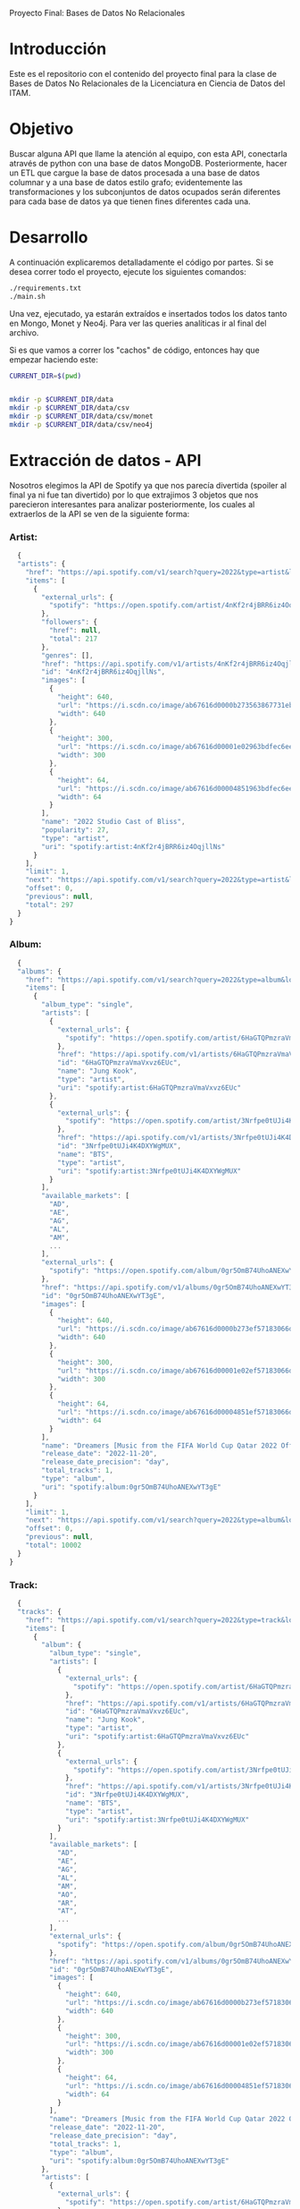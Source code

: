 #+Author: Diana Muñoz @DIANAIMC, Mariano Alcaraz @MarianoAlcarazAguilar, Sebastián Murillo @S-murilloG
# SpotifyAPI_tests
Proyecto Final: Bases de Datos No Relacionales

* Introducción
  Este es el repositorio con el contenido del proyecto final para la clase de Bases de Datos No Relacionales de la Licenciatura en Ciencia de Datos del ITAM. 
  
* Objetivo
  Buscar alguna API que llame la atención al equipo, con esta API, conectarla através de python con una base de datos MongoDB. Posteriormente, hacer un ETL que cargue la base de datos procesada a una base de datos columnar y a una base de datos estilo grafo; evidentemente las transformaciones y los subconjuntos de datos ocupados serán diferentes para cada base de datos ya que tienen fines diferentes cada una.

* Desarrollo
  A continuación explicaremos detalladamente el código por partes. Si se desea correr todo el proyecto, ejecute los siguientes comandos:

#+begin_src sh
./requirements.txt
./main.sh
#+end_src

Una vez, ejecutado, ya estarán extraídos e insertados todos los datos tanto en Mongo, Monet y Neo4j. Para ver las queries analíticas ir al final del archivo.

Si es que vamos a correr los "cachos" de código, entonces hay que empezar haciendo este:

#+begin_src sh
CURRENT_DIR=$(pwd)


mkdir -p $CURRENT_DIR/data
mkdir -p $CURRENT_DIR/data/csv
mkdir -p $CURRENT_DIR/data/csv/monet
mkdir -p $CURRENT_DIR/data/csv/neo4j
#+end_src

* Extracción de datos - API
  Nosotros elegimos la API de Spotify ya que nos parecía divertida (spoiler al final ya ni fue tan divertido) por lo que extrajimos 3 objetos que nos parecieron interesantes para analizar posteriormente, los cuales al extraerlos de la API se ven de la siguiente forma:
*** Artist:
  #+begin_src js
  {
  "artists": {
    "href": "https://api.spotify.com/v1/search?query=2022&type=artist&locale=es-ES%2Ces%3Bq%3D0.9&offset=0&limit=1",
    "items": [
      {
        "external_urls": {
          "spotify": "https://open.spotify.com/artist/4nKf2r4jBRR6iz4OqjllNs"
        },
        "followers": {
          "href": null,
          "total": 217
        },
        "genres": [],
        "href": "https://api.spotify.com/v1/artists/4nKf2r4jBRR6iz4OqjllNs",
        "id": "4nKf2r4jBRR6iz4OqjllNs",
        "images": [
          {
            "height": 640,
            "url": "https://i.scdn.co/image/ab67616d0000b273563867731ebd689ae6cb46ae",
            "width": 640
          },
          {
            "height": 300,
            "url": "https://i.scdn.co/image/ab67616d00001e02963bdfec6eeb8a749d2114bc",
            "width": 300
          },
          {
            "height": 64,
            "url": "https://i.scdn.co/image/ab67616d00004851963bdfec6eeb8a749d2114bc",
            "width": 64
          }
        ],
        "name": "2022 Studio Cast of Bliss",
        "popularity": 27,
        "type": "artist",
        "uri": "spotify:artist:4nKf2r4jBRR6iz4OqjllNs"
      }
    ],
    "limit": 1,
    "next": "https://api.spotify.com/v1/search?query=2022&type=artist&locale=es-ES%2Ces%3Bq%3D0.9&offset=1&limit=1",
    "offset": 0,
    "previous": null,
    "total": 297
  }
}
 #+end_src 

*** Album:
  #+begin_src js
  {
  "albums": {
    "href": "https://api.spotify.com/v1/search?query=2022&type=album&locale=es-ES%2Ces%3Bq%3D0.9&offset=0&limit=1",
    "items": [
      {
        "album_type": "single",
        "artists": [
          {
            "external_urls": {
              "spotify": "https://open.spotify.com/artist/6HaGTQPmzraVmaVxvz6EUc"
            },
            "href": "https://api.spotify.com/v1/artists/6HaGTQPmzraVmaVxvz6EUc",
            "id": "6HaGTQPmzraVmaVxvz6EUc",
            "name": "Jung Kook",
            "type": "artist",
            "uri": "spotify:artist:6HaGTQPmzraVmaVxvz6EUc"
          },
          {
            "external_urls": {
              "spotify": "https://open.spotify.com/artist/3Nrfpe0tUJi4K4DXYWgMUX"
            },
            "href": "https://api.spotify.com/v1/artists/3Nrfpe0tUJi4K4DXYWgMUX",
            "id": "3Nrfpe0tUJi4K4DXYWgMUX",
            "name": "BTS",
            "type": "artist",
            "uri": "spotify:artist:3Nrfpe0tUJi4K4DXYWgMUX"
          }
        ],
        "available_markets": [
          "AD",
          "AE",
          "AG",
          "AL",
          "AM",
          ...
        ],
        "external_urls": {
          "spotify": "https://open.spotify.com/album/0gr5OmB74UhoANEXwYT3gE"
        },
        "href": "https://api.spotify.com/v1/albums/0gr5OmB74UhoANEXwYT3gE",
        "id": "0gr5OmB74UhoANEXwYT3gE",
        "images": [
          {
            "height": 640,
            "url": "https://i.scdn.co/image/ab67616d0000b273ef57183066d6cac0cabb85c6",
            "width": 640
          },
          {
            "height": 300,
            "url": "https://i.scdn.co/image/ab67616d00001e02ef57183066d6cac0cabb85c6",
            "width": 300
          },
          {
            "height": 64,
            "url": "https://i.scdn.co/image/ab67616d00004851ef57183066d6cac0cabb85c6",
            "width": 64
          }
        ],
        "name": "Dreamers [Music from the FIFA World Cup Qatar 2022 Official Soundtrack]",
        "release_date": "2022-11-20",
        "release_date_precision": "day",
        "total_tracks": 1,
        "type": "album",
        "uri": "spotify:album:0gr5OmB74UhoANEXwYT3gE"
      }
    ],
    "limit": 1,
    "next": "https://api.spotify.com/v1/search?query=2022&type=album&locale=es-ES%2Ces%3Bq%3D0.9&offset=1&limit=1",
    "offset": 0,
    "previous": null,
    "total": 10002
  }
}
  #+end_src
  
*** Track:
  #+begin_src js
  {
  "tracks": {
    "href": "https://api.spotify.com/v1/search?query=2022&type=track&locale=es-ES%2Ces%3Bq%3D0.9&offset=0&limit=1",
    "items": [
      {
        "album": {
          "album_type": "single",
          "artists": [
            {
              "external_urls": {
                "spotify": "https://open.spotify.com/artist/6HaGTQPmzraVmaVxvz6EUc"
              },
              "href": "https://api.spotify.com/v1/artists/6HaGTQPmzraVmaVxvz6EUc",
              "id": "6HaGTQPmzraVmaVxvz6EUc",
              "name": "Jung Kook",
              "type": "artist",
              "uri": "spotify:artist:6HaGTQPmzraVmaVxvz6EUc"
            },
            {
              "external_urls": {
                "spotify": "https://open.spotify.com/artist/3Nrfpe0tUJi4K4DXYWgMUX"
              },
              "href": "https://api.spotify.com/v1/artists/3Nrfpe0tUJi4K4DXYWgMUX",
              "id": "3Nrfpe0tUJi4K4DXYWgMUX",
              "name": "BTS",
              "type": "artist",
              "uri": "spotify:artist:3Nrfpe0tUJi4K4DXYWgMUX"
            }
          ],
          "available_markets": [
            "AD",
            "AE",
            "AG",
            "AL",
            "AM",
            "AO",
            "AR",
            "AT",
            ...
          ],
          "external_urls": {
            "spotify": "https://open.spotify.com/album/0gr5OmB74UhoANEXwYT3gE"
          },
          "href": "https://api.spotify.com/v1/albums/0gr5OmB74UhoANEXwYT3gE",
          "id": "0gr5OmB74UhoANEXwYT3gE",
          "images": [
            {
              "height": 640,
              "url": "https://i.scdn.co/image/ab67616d0000b273ef57183066d6cac0cabb85c6",
              "width": 640
            },
            {
              "height": 300,
              "url": "https://i.scdn.co/image/ab67616d00001e02ef57183066d6cac0cabb85c6",
              "width": 300
            },
            {
              "height": 64,
              "url": "https://i.scdn.co/image/ab67616d00004851ef57183066d6cac0cabb85c6",
              "width": 64
            }
          ],
          "name": "Dreamers [Music from the FIFA World Cup Qatar 2022 Official Soundtrack]",
          "release_date": "2022-11-20",
          "release_date_precision": "day",
          "total_tracks": 1,
          "type": "album",
          "uri": "spotify:album:0gr5OmB74UhoANEXwYT3gE"
        },
        "artists": [
          {
            "external_urls": {
              "spotify": "https://open.spotify.com/artist/6HaGTQPmzraVmaVxvz6EUc"
            },
            "href": "https://api.spotify.com/v1/artists/6HaGTQPmzraVmaVxvz6EUc",
            "id": "6HaGTQPmzraVmaVxvz6EUc",
            "name": "Jung Kook",
            "type": "artist",
            "uri": "spotify:artist:6HaGTQPmzraVmaVxvz6EUc"
          },
          {
            "external_urls": {
              "spotify": "https://open.spotify.com/artist/3Nrfpe0tUJi4K4DXYWgMUX"
            },
            "href": "https://api.spotify.com/v1/artists/3Nrfpe0tUJi4K4DXYWgMUX",
            "id": "3Nrfpe0tUJi4K4DXYWgMUX",
            "name": "BTS",
            "type": "artist",
            "uri": "spotify:artist:3Nrfpe0tUJi4K4DXYWgMUX"
          },
          {
            "external_urls": {
              "spotify": "https://open.spotify.com/artist/5C01hDqpEmrmDfUhX9YWsH"
            },
            "href": "https://api.spotify.com/v1/artists/5C01hDqpEmrmDfUhX9YWsH",
            "id": "5C01hDqpEmrmDfUhX9YWsH",
            "name": "FIFA Sound",
            "type": "artist",
            "uri": "spotify:artist:5C01hDqpEmrmDfUhX9YWsH"
          }
        ],
        "available_markets": [
          "AD",
          "AE",
          "AG",
          "AL",
          "AM",
          "AO",
          "AR",
          "AT",
          ...
        ],
        "disc_number": 1,
        "duration_ms": 201391,
        "explicit": false,
        "external_ids": {
          "isrc": "QZNMY2232113"
        },
        "external_urls": {
          "spotify": "https://open.spotify.com/track/1RDvyOk4WtPCtoqciJwVn8"
        },
        "href": "https://api.spotify.com/v1/tracks/1RDvyOk4WtPCtoqciJwVn8",
        "id": "1RDvyOk4WtPCtoqciJwVn8",
        "is_local": false,
        "name": "Dreamers [Music from the FIFA World Cup Qatar 2022 Official Soundtrack]",
        "popularity": 91,
        "preview_url": "https://p.scdn.co/mp3-preview/823c1a9c7d369229606c936174b152479fa92e0f?cid=774b29d4f13844c495f206cafdad9c86",
        "track_number": 1,
        "type": "track",
        "uri": "spotify:track:1RDvyOk4WtPCtoqciJwVn8"
      }
    ],
    "limit": 1,
    "next": "https://api.spotify.com/v1/search?query=2022&type=track&locale=es-ES%2Ces%3Bq%3D0.9&offset=1&limit=1",
    "offset": 0,
    "previous": null,
    "total": 10002
  }
}
  #+end_src
  
 En el siguiente escript nos encargamos de extraer 1000 (si es que hay) elementos de "artists", "albums" y "tracks" durante 5 años, en particular, entre el 2018 y el 2022.
 
*** Para poder extraer los datos tuvimos varias limitantes:
 
*1. Spotify solo nos permite extraer como máximo 50 objetos por request:*

  Iterativamente extraemos 50 objetos hasta llegar al número de objetos que realmente deseamos.
  
*2. De igual forma, solo nos permite extraer hasta 1000 elementos en total por query:*

  Por ello decidimos extraer 1000 elementos por objeto para 5 años distintos (cada año es un query diferente).
  
*3. Para poder hacer el request necesitamos tener una autorización, un token, el cual tienes que generar con un cuenta de Spotify:*

  Generamos credenciales de Spotify a partir de una cuenta de Spotify de un integrante del equipo (para fines del proyecto las credenciales están expuestas, pero una vez que el proyecto sea calificado se removerán). Dichas credenciales nos permiten generar un un token de autenticación por cada ejecución del proyecto. 

*4. Una vez obtenidos los elementos notamos que había repetidos pues Spotify te brinda los artistas de forma aleatoria y al no seguir un orden puede que nos por ejecución más de un elemento.*

 Con la librería iteration_utilities pudimos eliminar fácilmente aquellos elementos repetidos de la lista de jsons.
 
#+begin_src py
import requests
import datetime
import base64
import time

from pymongo import MongoClient
from iteration_utilities import unique_everseen

'''
get_access_token(client_id, client_secret, token_url)
'''
def get_access_token(client_id, client_secret, token_url):
    token_data = {"grant_type": "client_credentials"}
    creds = f"{client_id}:{client_secret}"
    creds_b64 = base64.b64encode(creds.encode())
    token_headers = {"Authorization": f"Basic {creds_b64.decode()}"}

    r = requests.post(token_url, data=token_data, headers=token_headers)
    if r.status_code not in range(200, 299):
        raise Exception("Could not authenticate client.")

    data = r.json()
    now = datetime.datetime.now()
    access_token = data['access_token']
    return access_token

'''
get_data(access_token, lista, limite, year, type)
acces_token: token de acceso a api
lista: lista en la que se desea agregar los datos
limite: offset máximo
year: año del que se desea extraer los datos
type: tipo de dato a extraer (artist, album, track)
'''
def get_data(access_token, lista, limite, year, type):
    offset = 0
    for _ in range(round(limite/50)):
        print('.', end='', flush=True)
        response = requests.get(
         f'https://api.spotify.com/v1/search?q=year%3A{year}&type={type}&limit=50&offset={offset}',
            headers={
                "Authorization": f"Bearer {access_token}",
                'Content-Type': 'application/json'
            }
        )
        json_resp = response.json()
        tipo_aux = f"{type}s"
        if tipo_aux in list(json_resp.keys()):
            current_data = json_resp[tipo_aux]['items']
            lista.extend(current_data)
            offset += 50
        else:
            break
    return lista

client_id = 'af1707ed062448f9aa96ffd1b36737ac'
client_secret = '017e9f625cc149b8b1e11c69bd21ef1d'
token_url = "https://accounts.spotify.com/api/token"

access_token = get_access_token(client_id, client_secret, token_url)

anio_inicio = 2018
anio_fin = 2023

inicio = time.time()

print('Obteniendo artistas…')
artistas = []
for year in range(anio_inicio, anio_fin):
    print(f'\n\tAño {year} ', end='')
    artistas = get_data(access_token, artistas, 1000, year, 'artist')
# Limpiamos los artistas para que no haya repetidos
artistas_final = list(unique_everseen(artistas))
print(f'\nArtistas encontrados previo a limpieza: {len(artistas)}')
print(f'Posterior a limpieza: {len(artistas_final)}')

print('\nObteniendo albums…')
albums = []
for year in range(anio_inicio, anio_fin):
    print(f'\n\tAño {year} ', end='')
    albums = get_data(access_token, albums, 1000, year, 'album')
# Limpiamos los albums para que no haya repetidos
albums_final = list(unique_everseen(albums))
print(f'\nAlbums encontrados previo a limpieza: {len(albums)}')
print(f'Posterior a limpieza: {len(albums_final)}')

print('\nObteniendo tracks…')
tracks = []
for year in range(anio_inicio, anio_fin):
    print(f'\n\tAño {year} ', end='')
    tracks = get_data(access_token, tracks, 1000, year, 'track')
# Limpiamos los tracks para que no haya repetidos
tracks_final = list(unique_everseen(tracks))
print(f'\nTracks encontrados previo a limpieza: {len(tracks)}')
print(f'Posterior a limpieza: {len(tracks_final)}')

fin = time.time()
# print(f"\nEjecución del programa en minutos: {(fin-inicio)/60}")
    #+end_src
    
 Una vez hecho lo anterior, podemos insertar nuestros datos en Mongo.
 
* Transfromación e incersión de datos
** Mongo

#+begin_src py
print('\n-------------------INSERTAMOS DATOS A MONGO----------------------')
# Inicializamos MongoClient
client = MongoClient()
# Indicamos el servidor
client = MongoClient('localhost', 27017)
my_database = client.spotify
my_collection1 = my_database.artists
my_collection2 = my_database.albums
my_collection3 = my_database.tracks
print('Insertamos artistas\n')
my_collection1.insert_many(artistas_final)
print('Insertamos albums\n')
my_collection2.insert_many(albums_final)
print('Insertamos tracks\n')
my_collection3.insert_many(tracks_final)
#+end_src

~Nota:~ Para que este código funcione, debe correrse junto al anterior y asegurarse que el contenedor de Mongo en Docker ya esté funcionando, lo cual el "main.sh" lo hace a través del siguiente script:

#+begin_src sh
# Paramos y eliminamos el contenedor en caso de que ya exista
echo 'Eliminamos el contendedor spotify en caso de que ya exista'
docker stop spotify > /dev/null
docker rm spotify > /dev/null

# Creamos un volumen que se llama spotify-data
echo 'Creamos el volumen y el contenedor spotify'
docker volume create spotify-data > /dev/null
# Creamos el contenedor con el volumen creado y con mongo como imagen 
docker run -d --name spotify -p 27017:27017 --mount source=spotify-data,target=/data mongo > /dev/null

# Iniciamos el contenedor
docker start spotify > /dev/null
sleep 2

# Eliminamos las colecciones en caso de que existan
docker exec -it spotify mongosh --quiet \
--eval 'use spotify' \
--eval 'db.artists.drop()' \
--eval 'db.albums.drop()' \
--eval 'db.tracks.drop()' \
--eval 'db.uw_artists.drop()' \
--eval 'db.uw_albums.drop()' \
--eval 'db.uw_tracks.drop()' \
> /dev/null
#+end_src

*Transformamos los datos*
Una vez insertados los datos, debemos extraer nuevamente los datos correspondientes para insertarlos a una base de datos en Monet y otra en Neo4j, para ello tomamos 2 decisiones clave:

1. Hacer ~unwind~ a "artist" sobre sus géneros, ~unwind~ a "album" y a "track" sobre ~available_markets~ con el fin de análisar los géneros de los artistas y los paises donde las canciones y albumes se encuentran disponibles. Por la naturaleza de dichos objetos, habrán muchísimos elementos repetidos y qué mejor lugar para hacer la analítica que *Monet*
2. Hacer ~unwind~ a "album" y a "track" sobre ~artists_id~ con el fin de análizar las relaciones entre "artists", "albums" y "tracks". Y qué mejor lugar para hacer la analítica de relaciones entre objetos que en *Neo4j*

Para ello, ejecutamos el siguiente script:

#+begin_src sh
# PARA MONET

echo "Unwinds para Monet:"

echo -e "\n\tArtists -> géneros"
# Hacemos el unwind de los artistas sobre los géneros
docker exec -it spotify mongosh --quiet \
--eval 'use spotify' \
--eval 'db.artists.aggregate([{$unwind:"$genres"}, {$project:{_id:0}}, {$out:"uw_artists_mon"}])'

echo -e "\tAlbums -> 'available markets'"
# Hacemos el unwind de albums sobre available_markets
docker exec -it spotify mongosh --quiet \
--eval 'use spotify' \
--eval 'db.albums.aggregate([{$unwind:"$available_markets"}, {$project:{_id:0}}, {$out:"uw_albums_mon"}])'

echo -e "\tTracks -> 'available markets'"
# Hacemos el unwind de tracks sobre available_markets
docker exec -it spotify mongosh --quiet \
--eval 'use spotify' \
--eval 'db.tracks.aggregate([{$unwind:"$available_markets"}, {$project: {_id:0}}, {$out:"uw_tracks_mon"}])'

# ------------------------------------------------------------------------------------------

# PARA NEO4J

echo -e "\nUnwinds para Neo4j"

echo -e "\n\tArtists -> géneros"

# Hacemos el unwind de los artistas sobre los géneros
docker exec -it spotify mongosh --quiet \
--eval 'use spotify' \
--eval 'db.artists.aggregate([{$project:{_id:0}}, {$out:"uw_artists_neo"}])' 

echo -e "\tAlbums ->  artists"
# Hacemos el unwind de albums sobre available_markets
docker exec -it spotify mongosh --quiet \
--eval 'use spotify' \
--eval 'db.albums.aggregate([{$unwind:"$artists"}, {$project:{_id:0}}, {$out:"uw_albums_neo"}])'

echo -e "\tTracks -> artists"
# Hacemos el unwind de tracks sobre available_markets
docker exec -it spotify mongosh --quiet \
--eval 'use spotify' \
--eval 'db.tracks.aggregate([{$unwind:"$artists"}, {$project: {_id:0}}, {$out:"uw_tracks_neo"}])' 
#+end_src

Una vez hechos los ~unwind~ e insertarlos a nuevas colecciones, estas las extraemos como ~.json~ y posteriormente dichos archivos los tranformamos a csv. Nótese que como Mongo está en un contenedor de Docker, debemos sacar dichos archivos de Docker para tener acceso a ellos en nuestra computadora.

#+begin_src sh
# Nota: esto supone que los datos ya están cargados en un docker
WORKING_DIR=$(pwd)
WORKING_DIR=$WORKING_DIR/data

# Encendemos el docker por si no estaba
CONTAINER_NAME='spotify'
# docker start $CONTAINER_NAME

# Corremos el script para generar los datos con unwind
#./scripts/make_unwinds.sh

# Creamos una carpeta en el contenedor para guardar las colecciones que vayamos bajando
docker exec $CONTAINER_NAME mkdir -p data_spotify

# Exportamos los datos de la base de datos a un archivo .json
# Ese archivo sigue dentro de la terminal del contenedor docker
DATA_BASE_NAME='spotify'

echo "Exportamos archivos json para Monet"

COLLECTION_NAME='uw_albums_mon'
OUTPUT_FILE='/data_spotify/albums_mon.json'
docker exec $CONTAINER_NAME mongoexport -d $DATA_BASE_NAME -c $COLLECTION_NAME --out $OUTPUT_FILE > /dev/null
echo -e '\n'

# Extraemos los artistas
COLLECTION_NAME='uw_artists_mon'
OUTPUT_FILE='/data_spotify/artists_mon.json'
docker exec $CONTAINER_NAME mongoexport -d $DATA_BASE_NAME -c $COLLECTION_NAME --out $OUTPUT_FILE > /dev/null
echo -e '\n'

# Extraemos las canciones
COLLECTION_NAME='uw_tracks_mon'
OUTPUT_FILE='/data_spotify/tracks_mon.json'
docker exec $CONTAINER_NAME mongoexport -d $DATA_BASE_NAME -c $COLLECTION_NAME --out $OUTPUT_FILE > /dev/null
echo -e '\n'

echo "Exportamos archivos json para Neo4j"

COLLECTION_NAME='uw_albums_neo'
OUTPUT_FILE='/data_spotify/albums_neo.json'
docker exec $CONTAINER_NAME mongoexport -d $DATA_BASE_NAME -c $COLLECTION_NAME --out $OUTPUT_FILE > /dev/null
echo -e '\n'

# Extraemos los artistas
COLLECTION_NAME='uw_artists_neo'
OUTPUT_FILE='/data_spotify/artists_neo.json'
docker exec $CONTAINER_NAME mongoexport -d $DATA_BASE_NAME -c $COLLECTION_NAME --out $OUTPUT_FILE > /dev/null
echo -e '\n'

# Extraemos las canciones
COLLECTION_NAME='uw_tracks_neo'
OUTPUT_FILE='/data_spotify/tracks_neo.json'
docker exec $CONTAINER_NAME mongoexport -d $DATA_BASE_NAME -c $COLLECTION_NAME --out $OUTPUT_FILE > /dev/null
echo -e '\n'

# Ahora que el archivo está en la terminal del contenedor, tenemos que sacarlo de ahí
# Necesitamos el ID del contenedor
ID_CONTAINER=$(docker ps -aqf "name=$CONTAINER_NAME")
docker cp $ID_CONTAINER:/data_spotify $WORKING_DIR/
#docker exec $ID_CONTAINER cp /data_spotify $WORKING_DIR
#+end_src

Una vez que tenemos los archivos en nuestra máquina, ahora sí podemos transformarlos a csv. En el siguiente script podemos ver que tuvimos que limpiar los nombres de los "artists", "albums" y "tracks" (estuvo horrible porque no podíamos insertarlos a Monet porque habían carcterés especiales que no veíamos, fue un dolor de cabeza mientras no sabíamos cuál era el error)

#+begin_src sh
WORKING_DIR=$(pwd)
WORKING_DIR=$WORKING_DIR/data

echo "Obtenemos archivos csv para Monet"

echo 'followers,genre,artist_id,popularity,namee' > $WORKING_DIR/csv/monet/artists.csv
echo 'available_market,album_id,release_date,total_tracks,namee' > $WORKING_DIR/csv/monet/albums.csv
echo 'album_id,available_market,disc_number,duration_ms,explicit,track_id,popularity,track_number,namee' > $WORKING_DIR/csv/monet/tracks.csv 

echo -e '\n\t- Convirtiendo artistas'
jq -r '[.followers.total, .genres, .id, .popularity, .name] | @csv' $WORKING_DIR/data_spotify/artists_mon.json | awk -F, '{printf "%s,%s,%s,%s,%s\n", $1, $2, $3, $4, $5}' >> $WORKING_DIR/csv/monet/artists.csv
echo -e '\t- Convirtiendo albums'
jq -r '[.available_markets, .id, .release_date, .total_tracks, .name] | @csv' $WORKING_DIR/data_spotify/albums_mon.json | awk -F, '{printf "%s,%s,%s, %s,%s\n", $1, $2, $3, $4, $5}' >> $WORKING_DIR/csv/monet/albums.csv
echo -e '\t- Convirtiendo tracks'
jq -r '[.album.id, .available_markets, .disc_number, .duration_ms, .explicit, .id, .popularity, .track_number, .name] | @csv' $WORKING_DIR/data_spotify/tracks_mon.json | awk -F, '{printf "%s,%s,%s,%s,%s,%s,%s,%s,%s\n", $1, $2, $3, $4, $5, $6, $7, $8, $9}' >> $WORKING_DIR/csv/monet/tracks.csv
 
#Ahora vamos a agregar las comillas de cierre que falten a los nombres de artista, album y track.
#Ademas realizamos la limpieza de los datos de caracteres especiales e indeseados.
#(Esto pasa porque hay artistas, albumes y tracks que tienen comas en su nombre)

#Artists
cat $WORKING_DIR/csv/monet/artists.csv | sed 's/.$//' | sed 's/$/"/' | sed '1s/.$//' | sed "$ d" | sed 's/"//g' | sed 's/\r/\\r/g' | sed 's/\\//g' | sed "s/[#|$|%|*|@|&|'|-|_|¿|?|+|=]//g" | sed 's/[^a-zA-Z0-9, -]//g' > $WORKING_DIR/csv/monet/artists_mon.csv
#Albums
cat $WORKING_DIR/csv/monet/albums.csv | sed 's/.$//' | sed 's/$/"/' | sed '1s/.$//' | sed "$ d" | sed 's/"//g' | sed 's/\r/\\r/g' | sed 's/\\//g' | sed "s/[#|$|%|*|@|&|'|-|_|¿|?|+|=]//g" | sed 's/[^a-zA-Z0-9, -]//g' > $WORKING_DIR/csv/monet/albums_mon.csv
#Tracks
cat $WORKING_DIR/csv/monet/tracks.csv | sed 's/.$//' | sed 's/$/"/' | sed '1s/.$//' | sed "$ d" | sed 's/"//g' | sed 's/\r/\\r/g' | sed 's/\\//g' | sed "s/[#|$|%|*|@|&|'|-|_|¿|?|+|=]//g" | sed 's/[^a-zA-Z0-9, -]//g' > $WORKING_DIR/csv/monet/tracks_mon.csv

#Eliminamos los csv auxiliares
rm $WORKING_DIR/csv/monet/artists.csv
rm $WORKING_DIR/csv/monet/albums.csv
rm $WORKING_DIR/csv/monet/tracks.csv

echo -e "\nObtenemos archivos csv para Neo4j"

echo 'followers,artist_id,popularity,namee' > $WORKING_DIR/csv/neo4j/artists.csv
echo 'artist_id,album_id,release_date,total_tracks,namee' > $WORKING_DIR/csv/neo4j/albums.csv
echo 'album_id,artist_id,disc_number,duration_ms,explicit,track_id,popularity,track_number,namee' > $WORKING_DIR/csv/neo4j/tracks.csv 

echo -e '\n\t- Convirtiendo artistas'
jq -r '[.followers.total, .id, .popularity, .name] | @csv' $WORKING_DIR/data_spotify/artists_neo.json | awk -F, '{printf "%s,%s,%s,%s\n", $1, $2, $3, $4}' >> $WORKING_DIR/csv/neo4j/artists.csv
echo -e '\t- Convirtiendo albums'
jq -r '[.artists.id, .id, .release_date, .total_tracks, .name] | @csv' $WORKING_DIR/data_spotify/albums_neo.json | awk -F, '{printf "%s,%s,%s, %s,%s\n", $1, $2, $3, $4, $5}' >> $WORKING_DIR/csv/neo4j/albums.csv
echo -e '\t- Convirtiendo tracks'
jq -r '[.album.id, .artists.id, .disc_number, .duration_ms, .explicit, .id, .popularity, .track_number, .name] | @csv' $WORKING_DIR/data_spotify/tracks_neo.json | awk -F, '{printf "%s,%s,%s,%s,%s,%s,%s,%s,%s\n", $1, $2, $3, $4, $5, $6, $7, $8, $9}' >> $WORKING_DIR/csv/neo4j/tracks.csv
 
#Ahora vamos a agregar las comillas de cierre que falten a los nombres de artista, album y track.
#Ademas realizamos la limpieza de los datos de caracteres especiales e indeseados.
#(Esto pasa porque hay artistas, albumes y tracks que tienen comas en su nombre)

#Artists
cat $WORKING_DIR/csv/neo4j/artists.csv | sed 's/.$//' | sed 's/$/"/' | sed '1s/.$//' | sed "$ d" | sed 's/"//g' | sed 's/\r/\\r/g' | sed 's/\\//g' | sed "s/[#|$|%|*|@|&|'|-|_|¿|?|+|=]//g" | sed 's/[^a-zA-Z0-9, -]//g' > $WORKING_DIR/csv/neo4j/artists_neo.csv
#Albums
cat $WORKING_DIR/csv/neo4j/albums.csv | sed 's/.$//' | sed 's/$/"/' | sed '1s/.$//' | sed "$ d" | sed 's/"//g' | sed 's/\r/\\r/g' | sed 's/\\//g' | sed "s/[#|$|%|*|@|&|'|-|_|¿|?|+|=]//g" | sed 's/[^a-zA-Z0-9, -]//g' > $WORKING_DIR/csv/neo4j/albums_neo.csv
#Tracks
cat $WORKING_DIR/csv/neo4j/tracks.csv | sed 's/.$//' | sed 's/$/"/' | sed '1s/.$//' | sed "$ d" | sed 's/"//g' | sed 's/\r/\\r/g' | sed 's/\\//g' | sed "s/[#|$|%|*|@|&|'|-|_|¿|?|+|=]//g" | sed 's/[^a-zA-Z0-9, -]//g' > $WORKING_DIR/csv/neo4j/tracks_neo.csv

#Eliminamos los csv auxiliares
rm $WORKING_DIR/csv/neo4j/artists.csv
rm $WORKING_DIR/csv/neo4j/albums.csv
rm $WORKING_DIR/csv/neo4j/tracks.csv
#+end_src

Ahora sí ya estamos listos para insertar los datos a Monet y Neo4j :D
** MONET
Primero creamos el contenedor de Docker con la imagen de Monet y creamos la base de datos "spotify".

Luego copiamos los archivos de nuestra máquina dentro del docker para poder incertar los datos a la base de datos de monet. Creamos las tablas y finalmente incertamos los datos.

#+begin_src sh
WORKING_DIR=$(pwd)
WORKING_DIR=$WORKING_DIR/data

echo 'Eliminamos el contendedor monetdb en caso de que ya exista'
docker stop monetdb > /dev/null
docker rm monetdb > /dev/null

# Creamos el contenedor con monet
echo 'Creamos el contenedor'
docker run -d --name monetdb -p 50001:50000 --mount source=spotify-data,target=/data monetdb/monetdb > /dev/null

# Metemos los datos que queremos adentro del volumen
echo -e '\nInsertamos al docker archivos csv'
docker cp $WORKING_DIR/csv/monet monetdb:/data

echo 'Creamos base de datos "spotify"'
docker exec -it monetdb monetdb create -p monetdb spotify > /dev/null

# Entramos a la base de datos con el mclient
#echo 'La contrasena es "monetdb"'
#docker exec -it monetdb mclient -u monetdb -d spotify

# Creamos las tablas de la base de datos.
echo -e "\nCreamos tablas:"

echo "- Tabla artist"
docker exec -i monetdb mclient -d spotify -s "create table if not exists artist(followers varchar(100), genre varchar(100),artist_id varchar(100),popularity varchar(100),name varchar(200));"

echo "- Tabla album"
docker exec -i monetdb mclient -d spotify -s "create table if not exists album(available_market varchar(100),album_id varchar(100),release_date varchar(100),total_tracks varchar(100),name varchar(200));"

echo "- Tabla track"
docker exec -i monetdb mclient -d spotify -s "create table if not exists track(album_id varchar(100),available_market varchar(100),disc_number varchar(100),duration_ms varchar(100),explicit varchar(100), track_id varchar(50),popularity varchar(50),track_number varchar(50),name varchar(200));"

# Insertamos los datos en las tablas.
echo -e '\nInsertamos datos en tablas:'

echo '- Datos de artistas'
docker exec -i monetdb mclient -d spotify -s "copy offset 2 into artist from '/data/monet/artists_mon.csv' on client using delimiters ',',E'\n',E'\"' null as ' ';"

echo '- Datos de albums'
docker exec -i monetdb mclient -d spotify -s "copy offset 2 into album from '/data/monet/albums_mon.csv' on client using delimiters ',',E'\n',E'\"' null as ' ';"

echo '- Datos de tracks'
docker exec -i monetdb mclient -d spotify -s "copy offset 2 into track from '/data/monet/tracks_mon.csv' on client using delimiters ',',E'\n',E'\"' null as ' ';"
#+end_src

** NEO4J
Ahora sí, otra pesadilla (horas de programar enajenadamente)
Primero creamos el contenedor de Docker con la imagen de Neo4j. Hata aquí todo muy bonito, pero luego había que meter los datos al docker (sin perder permisos en el intento :´) y ponerla en una carpeta exacta).

Luego copiamos los archivos de nuestra máquina dentro del docker para poder incertar los datos a la base de datos de noe4j. Incertamos los datos y finalmente creamos las relaciones entre los nodos.

#+begin_src
WORKING_DIR=$(pwd)
WORKING_DIR=$WORKING_DIR/data/csv/neo4j


#Primero debemos tener la imagen de neo4j en el docker, de no ser así, ejecutamos:
#docker pull neo4j

#Verificamos que tenemos la imagen
#docker images| grep neo4j

echo 'Eliminamos el contendedor neo4jdb en caso de que ya exista'
docker stop neo4jdb > /dev/null
docker rm neo4jdb > /dev/null

# Creamos el contenedor con neo4j
echo 'Creamos el contenedor'
docker run -d --name neo4jdb -p 7474:7474 -p 7687:7687 -v $WORKING_DIR:/var/lib/neo4j/import --env NEO4J_AUTH=neo4j/test neo4j > /dev/null

echo 'Please wait, this will take some time...'
sleep 15
echo 'Insertamos al docker archivos csv'

echo -e "\nCreamos Nodos:"
# Artists
echo "	> Artists"
docker exec -t neo4jdb cypher-shell -u neo4j -p test 'LOAD CSV WITH HEADERS FROM "file:///artists_neo.csv" AS row CREATE (n:Artist) SET n = row, n.followers = toInteger(row.followers), n.popularity = toInteger(row.popularity);'

echo "	> Albums"
docker exec -t neo4jdb cypher-shell -u neo4j -p test 'LOAD CSV WITH HEADERS FROM "file:///albums_neo.csv" AS row CREATE (n:Album) SET n = row, n.releaseDate = date(row.releasedate), n.totalTracks = toInteger(row.totaltracks);'

echo "	> Tracks"
docker exec -t neo4jdb cypher-shell -u neo4j -p test 'LOAD CSV WITH HEADERS FROM "file:///tracks_neo.csv" AS row CREATE (n:Track) SET n = row, n.discNumber = toInteger(row.discnumber), n.durationMs = toInteger(row.durationms), n.explicit = toBoolean(row.explicit), n.popularity = toInteger(row.popularity), n.trackNumber = toInteger(row.tracknumber);'


echo -e "\nCreamos relaciones entre nodos:"

echo "	> Edges entre Artists y Albums"
docker exec -t neo4jdb cypher-shell -u neo4j -p test 'MATCH (ar:Artist),(al:Album) WHERE ar.artistid = al.artistid CREATE (al)-[:ALBUM_OF_ARTIST]->(ar)'

echo "	> Edges entre Tracks y Albums"
docker exec -t neo4jdb cypher-shell -u neo4j -p test 'MATCH (t:Track),(al:Album) WHERE t.albumid = al.albumid CREATE (t)-[:TRACK_OF_ALBUM]->(al)'

echo "	> Edges entre Tracks y Artists"
docker exec -t neo4jdb cypher-shell -u neo4j -p test 'MATCH (t:Track),(ar:Artist) WHERE t.artistid = ar.artistid CREATE (t)-[:TRACK_OF_ARTIST]->(ar)'
#+end_src

* Queries analíticas
